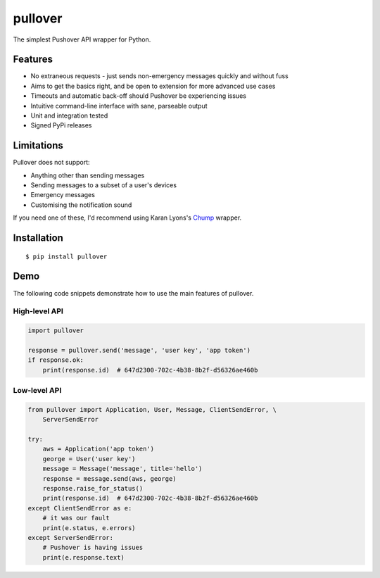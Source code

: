 pullover
========

.. image:: https://img.shields.io/pypi/status/pullover.svg
   :target: https://pypi.python.org/pypi/pullover
.. image:: https://img.shields.io/pypi/v/pullover.svg
   :target: https://pypi.python.org/pypi/pullover
.. image:: https://img.shields.io/pypi/pyversions/pullover.svg
   :target: https://pypi.python.org/pypi/pullover
.. image:: https://travis-ci.org/gebn/pullover.svg?branch=master
   :target: https://travis-ci.org/gebn/pullover
.. image:: https://coveralls.io/repos/github/gebn/pullover/badge.svg?branch=master
   :target: https://coveralls.io/github/gebn/pullover?branch=master

The simplest Pushover API wrapper for Python.

Features
--------

- No extraneous requests - just sends non-emergency messages quickly and without fuss
- Aims to get the basics right, and be open to extension for more advanced use cases
- Timeouts and automatic back-off should Pushover be experiencing issues
- Intuitive command-line interface with sane, parseable output
- Unit and integration tested
- Signed PyPi releases

Limitations
-----------

Pullover does not support:

- Anything other than sending messages
- Sending messages to a subset of a user's devices
- Emergency messages
- Customising the notification sound

If you need one of these, I'd recommend using Karan Lyons's Chump_ wrapper.

.. _Chump: https://github.com/karanlyons/chump

Installation
------------

::

    $ pip install pullover

Demo
----

The following code snippets demonstrate how to use the main features of pullover.

High-level API
~~~~~~~~~~~~~~

.. code-block:: python

    import pullover

    response = pullover.send('message', 'user key', 'app token')
    if response.ok:
        print(response.id)  # 647d2300-702c-4b38-8b2f-d56326ae460b

Low-level API
~~~~~~~~~~~~~

.. code-block:: python

    from pullover import Application, User, Message, ClientSendError, \
        ServerSendError

    try:
        aws = Application('app token')
        george = User('user key')
        message = Message('message', title='hello')
        response = message.send(aws, george)
        response.raise_for_status()
        print(response.id)  # 647d2300-702c-4b38-8b2f-d56326ae460b
    except ClientSendError as e:
        # it was our fault
        print(e.status, e.errors)
    except ServerSendError:
        # Pushover is having issues
        print(e.response.text)
